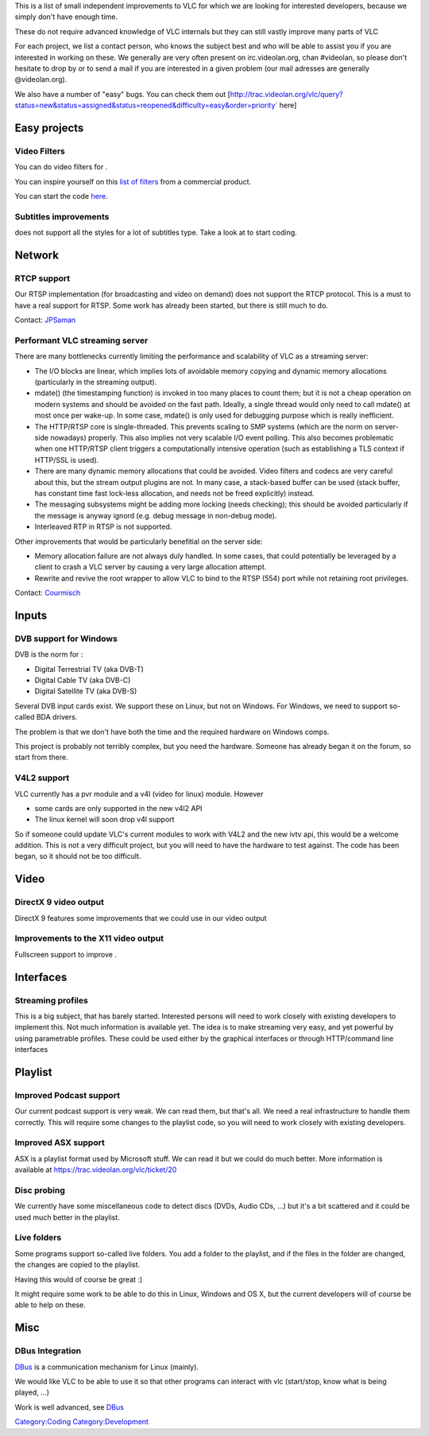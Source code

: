 This is a list of small independent improvements to VLC for which we are looking for interested developers, because we simply don't have enough time.

These do not require advanced knowledge of VLC internals but they can still vastly improve many parts of VLC

For each project, we list a contact person, who knows the subject best and who will be able to assist you if you are interested in working on these. We generally are very often present on irc.videolan.org, chan #videolan, so please don't hesitate to drop by or to send a mail if you are interested in a given problem (our mail adresses are generally @videolan.org).

We also have a number of "easy" bugs. You can check them out [http://trac.videolan.org/vlc/query?status=new&status=assigned&status=reopened&difficulty=easy&order=priority\ \` here]

Easy projects
=============

Video Filters
-------------

You can do video filters for .

You can inspire yourself on this `list of filters <http://movavi.com/enhancemovie/filters.html>`__ from a commercial product.

You can start the code `here <http://git.videolan.org/?p=vlc.git;a=tree;f=modules/video_filter>`__.

Subtitles improvements
----------------------

.. raw:: mediawiki

   {{VLC}}

does not support all the styles for a lot of subtitles type. Take a look at to start coding.

Network
=======

RTCP support
------------

Our RTSP implementation (for broadcasting and video on demand) does not support the RTCP protocol. This is a must to have a real support for RTSP. Some work has already been started, but there is still much to do.

Contact: `JPSaman <User:JPSaman>`__

Performant VLC streaming server
-------------------------------

There are many bottlenecks currently limiting the performance and scalability of VLC as a streaming server:

-  The I/O blocks are linear, which implies lots of avoidable memory copying and dynamic memory allocations (particularly in the streaming output).
-  mdate() (the timestamping function) is invoked in too many places to count them; but it is not a cheap operation on modern systems and should be avoided on the fast path. Ideally, a single thread would only need to call mdate() at most once per wake-up. In some case, mdate() is only used for debugging purpose which is really inefficient.
-  The HTTP/RTSP core is single-threaded. This prevents scaling to SMP systems (which are the norm on server-side nowadays) properly. This also implies not very scalable I/O event polling. This also becomes problematic when one HTTP/RTSP client triggers a computationally intensive operation (such as establishing a TLS context if HTTP/SSL is used).
-  There are many dynamic memory allocations that could be avoided. Video filters and codecs are very careful about this, but the stream output plugins are not. In many case, a stack-based buffer can be used (stack buffer, has constant time fast lock-less allocation, and needs not be freed explicitly) instead.
-  The messaging subsystems might be adding more locking (needs checking); this should be avoided particularly if the message is anyway ignord (e.g. debug message in non-debug mode).
-  Interleaved RTP in RTSP is not supported.

Other improvements that would be particularly benefitial on the server side:

-  Memory allocation failure are not always duly handled. In some cases, that could potentially be leveraged by a client to crash a VLC server by causing a very large allocation attempt.
-  Rewrite and revive the root wrapper to allow VLC to bind to the RTSP (554) port while not retaining root privileges.

Contact: `Courmisch <User:Courmisch>`__

Inputs
======

DVB support for Windows
-----------------------

DVB is the norm for :

-  Digital Terrestrial TV (aka DVB-T)
-  Digital Cable TV (aka DVB-C)
-  Digital Satellite TV (aka DVB-S)

Several DVB input cards exist. We support these on Linux, but not on Windows. For Windows, we need to support so-called BDA drivers.

The problem is that we don't have both the time and the required hardware on Windows comps.

This project is probably not terribly complex, but you need the hardware. Someone has already began it on the forum, so start from there.

V4L2 support
------------

VLC currently has a pvr module and a v4l (video for linux) module. However

-  some cards are only supported in the new v4l2 API
-  The linux kernel will soon drop v4l support

So if someone could update VLC's current modules to work with V4L2 and the new ivtv api, this would be a welcome addition. This is not a very difficult project, but you will need to have the hardware to test against. The code has been began, so it should not be too difficult.

Video
=====

DirectX 9 video output
----------------------

DirectX 9 features some improvements that we could use in our video output

Improvements to the X11 video output
------------------------------------

Fullscreen support to improve .

Interfaces
==========

Streaming profiles
------------------

This is a big subject, that has barely started. Interested persons will need to work closely with existing developers to implement this. Not much information is available yet. The idea is to make streaming very easy, and yet powerful by using parametrable profiles. These could be used either by the graphical interfaces or through HTTP/command line interfaces

Playlist
========

Improved Podcast support
------------------------

Our current podcast support is very weak. We can read them, but that's all. We need a real infrastructure to handle them correctly. This will require some changes to the playlist code, so you will need to work closely with existing developers.

Improved ASX support
--------------------

ASX is a playlist format used by Microsoft stuff. We can read it but we could do much better. More information is available at https://trac.videolan.org/vlc/ticket/20

Disc probing
------------

We currently have some miscellaneous code to detect discs (DVDs, Audio CDs, ...) but it's a bit scattered and it could be used much better in the playlist.

Live folders
------------

Some programs support so-called live folders. You add a folder to the playlist, and if the files in the folder are changed, the changes are copied to the playlist.

Having this would of course be great :)

It might require some work to be able to do this in Linux, Windows and OS X, but the current developers will of course be able to help on these.

Misc
====

DBus Integration
----------------

`DBus <DBus>`__ is a communication mechanism for Linux (mainly).

We would like VLC to be able to use it so that other programs can interact with vlc (start/stop, know what is being played, ...)

Work is well advanced, see `DBus <DBus>`__

`Category:Coding <Category:Coding>`__ `Category:Development <Category:Development>`__
